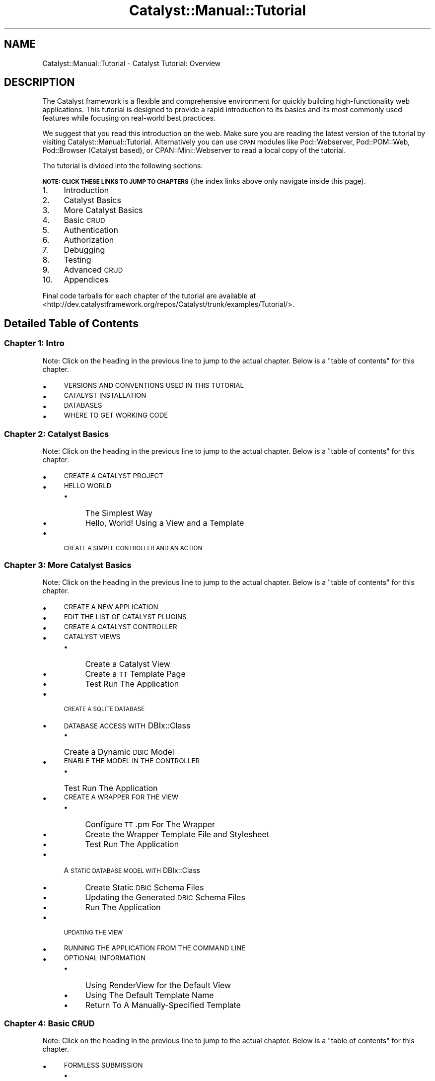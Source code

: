 .\" Automatically generated by Pod::Man 4.11 (Pod::Simple 3.35)
.\"
.\" Standard preamble:
.\" ========================================================================
.de Sp \" Vertical space (when we can't use .PP)
.if t .sp .5v
.if n .sp
..
.de Vb \" Begin verbatim text
.ft CW
.nf
.ne \\$1
..
.de Ve \" End verbatim text
.ft R
.fi
..
.\" Set up some character translations and predefined strings.  \*(-- will
.\" give an unbreakable dash, \*(PI will give pi, \*(L" will give a left
.\" double quote, and \*(R" will give a right double quote.  \*(C+ will
.\" give a nicer C++.  Capital omega is used to do unbreakable dashes and
.\" therefore won't be available.  \*(C` and \*(C' expand to `' in nroff,
.\" nothing in troff, for use with C<>.
.tr \(*W-
.ds C+ C\v'-.1v'\h'-1p'\s-2+\h'-1p'+\s0\v'.1v'\h'-1p'
.ie n \{\
.    ds -- \(*W-
.    ds PI pi
.    if (\n(.H=4u)&(1m=24u) .ds -- \(*W\h'-12u'\(*W\h'-12u'-\" diablo 10 pitch
.    if (\n(.H=4u)&(1m=20u) .ds -- \(*W\h'-12u'\(*W\h'-8u'-\"  diablo 12 pitch
.    ds L" ""
.    ds R" ""
.    ds C` ""
.    ds C' ""
'br\}
.el\{\
.    ds -- \|\(em\|
.    ds PI \(*p
.    ds L" ``
.    ds R" ''
.    ds C`
.    ds C'
'br\}
.\"
.\" Escape single quotes in literal strings from groff's Unicode transform.
.ie \n(.g .ds Aq \(aq
.el       .ds Aq '
.\"
.\" If the F register is >0, we'll generate index entries on stderr for
.\" titles (.TH), headers (.SH), subsections (.SS), items (.Ip), and index
.\" entries marked with X<> in POD.  Of course, you'll have to process the
.\" output yourself in some meaningful fashion.
.\"
.\" Avoid warning from groff about undefined register 'F'.
.de IX
..
.nr rF 0
.if \n(.g .if rF .nr rF 1
.if (\n(rF:(\n(.g==0)) \{\
.    if \nF \{\
.        de IX
.        tm Index:\\$1\t\\n%\t"\\$2"
..
.        if !\nF==2 \{\
.            nr % 0
.            nr F 2
.        \}
.    \}
.\}
.rr rF
.\" ========================================================================
.\"
.IX Title "Catalyst::Manual::Tutorial 3pm"
.TH Catalyst::Manual::Tutorial 3pm "2020-04-22" "perl v5.30.0" "User Contributed Perl Documentation"
.\" For nroff, turn off justification.  Always turn off hyphenation; it makes
.\" way too many mistakes in technical documents.
.if n .ad l
.nh
.SH "NAME"
Catalyst::Manual::Tutorial \- Catalyst Tutorial: Overview
.SH "DESCRIPTION"
.IX Header "DESCRIPTION"
The Catalyst framework is a flexible and comprehensive environment for
quickly building high-functionality web applications.  This tutorial is
designed to provide a rapid introduction to its basics and its most
commonly used features while focusing on real-world best practices.
.PP
We suggest that you read this introduction on the web.  Make sure you are
reading the latest version of the tutorial by visiting
Catalyst::Manual::Tutorial.  Alternatively
you can use \s-1CPAN\s0 modules like Pod::Webserver, Pod::POM::Web,
Pod::Browser (Catalyst based), or CPAN::Mini::Webserver to read a local
copy of the tutorial.
.PP
The tutorial is divided into the following sections:
.PP
\&\fB\s-1NOTE: CLICK THESE LINKS TO JUMP TO CHAPTERS\s0\fR (the index links above
only navigate inside this page).
.IP "1." 4
Introduction
.IP "2." 4
Catalyst Basics
.IP "3." 4
More Catalyst Basics
.IP "4." 4
Basic \s-1CRUD\s0
.IP "5." 4
Authentication
.IP "6." 4
Authorization
.IP "7." 4
Debugging
.IP "8." 4
Testing
.IP "9." 4
Advanced \s-1CRUD\s0
.IP "10." 4
Appendices
.PP
Final code tarballs for each chapter of the tutorial are available at
<http://dev.catalystframework.org/repos/Catalyst/trunk/examples/Tutorial/>.
.SH "Detailed Table of Contents"
.IX Header "Detailed Table of Contents"
.SS "Chapter 1: Intro"
.IX Subsection "Chapter 1: Intro"
Note: Click on the heading in the previous line to jump to the actual
chapter. Below is a \*(L"table of contents\*(R" for this chapter.
.IP "\(bu" 4
\&\s-1VERSIONS AND CONVENTIONS USED IN THIS TUTORIAL\s0
.IP "\(bu" 4
\&\s-1CATALYST INSTALLATION\s0
.IP "\(bu" 4
\&\s-1DATABASES\s0
.IP "\(bu" 4
\&\s-1WHERE TO GET WORKING CODE\s0
.SS "Chapter 2: Catalyst Basics"
.IX Subsection "Chapter 2: Catalyst Basics"
Note: Click on the heading in the previous line to jump to the actual
chapter. Below is a \*(L"table of contents\*(R" for this chapter.
.IP "\(bu" 4
\&\s-1CREATE A CATALYST PROJECT\s0
.IP "\(bu" 4
\&\s-1HELLO WORLD\s0
.RS 4
.IP "\(bu" 4
The Simplest Way
.IP "\(bu" 4
Hello, World! Using a View and a Template
.RE
.RS 4
.RE
.IP "\(bu" 4
\&\s-1CREATE A SIMPLE CONTROLLER AND AN ACTION\s0
.SS "Chapter 3: More Catalyst Basics"
.IX Subsection "Chapter 3: More Catalyst Basics"
Note: Click on the heading in the previous line to jump to the actual
chapter. Below is a \*(L"table of contents\*(R" for this chapter.
.IP "\(bu" 4
\&\s-1CREATE A NEW APPLICATION\s0
.IP "\(bu" 4
\&\s-1EDIT THE LIST OF CATALYST PLUGINS\s0
.IP "\(bu" 4
\&\s-1CREATE A CATALYST CONTROLLER\s0
.IP "\(bu" 4
\&\s-1CATALYST VIEWS\s0
.RS 4
.IP "\(bu" 4
Create a Catalyst View
.IP "\(bu" 4
Create a \s-1TT\s0 Template Page
.IP "\(bu" 4
Test Run The Application
.RE
.RS 4
.RE
.IP "\(bu" 4
\&\s-1CREATE A SQLITE DATABASE\s0
.IP "\(bu" 4
\&\s-1DATABASE ACCESS WITH\s0 DBIx::Class
.RS 4
.IP "\(bu" 4
Create a Dynamic \s-1DBIC\s0 Model
.RE
.RS 4
.RE
.IP "\(bu" 4
\&\s-1ENABLE THE MODEL IN THE CONTROLLER\s0
.RS 4
.IP "\(bu" 4
Test Run The Application
.RE
.RS 4
.RE
.IP "\(bu" 4
\&\s-1CREATE A WRAPPER FOR THE VIEW\s0
.RS 4
.IP "\(bu" 4
Configure \s-1TT\s0.pm For The Wrapper
.IP "\(bu" 4
Create the Wrapper Template File and Stylesheet
.IP "\(bu" 4
Test Run The Application
.RE
.RS 4
.RE
.IP "\(bu" 4
A \s-1STATIC DATABASE MODEL WITH\s0 DBIx::Class
.RS 4
.IP "\(bu" 4
Create Static \s-1DBIC\s0 Schema Files
.IP "\(bu" 4
Updating the Generated \s-1DBIC\s0 Schema Files
.IP "\(bu" 4
Run The Application
.RE
.RS 4
.RE
.IP "\(bu" 4
\&\s-1UPDATING THE VIEW\s0
.IP "\(bu" 4
\&\s-1RUNNING THE APPLICATION FROM THE COMMAND LINE\s0
.IP "\(bu" 4
\&\s-1OPTIONAL INFORMATION\s0
.RS 4
.IP "\(bu" 4
Using RenderView for the Default View
.IP "\(bu" 4
Using The Default Template Name
.IP "\(bu" 4
Return To A Manually-Specified Template
.RE
.RS 4
.RE
.SS "Chapter 4: Basic \s-1CRUD\s0"
.IX Subsection "Chapter 4: Basic CRUD"
Note: Click on the heading in the previous line to jump to the actual
chapter. Below is a \*(L"table of contents\*(R" for this chapter.
.IP "\(bu" 4
\&\s-1FORMLESS SUBMISSION\s0
.RS 4
.IP "\(bu" 4
Include a Create Action in the Books Controller
.IP "\(bu" 4
Include a Template for the url_create Action:
.IP "\(bu" 4
Try the url_create Feature
.RE
.RS 4
.RE
.IP "\(bu" 4
\&\s-1CONVERT TO A CHAINED ACTION\s0
.RS 4
.IP "\(bu" 4
Try the Chained Action
.IP "\(bu" 4
Refactor to Use a \*(L"Base\*(R" Method to Start the Chains
.RE
.RS 4
.RE
.IP "\(bu" 4
\&\s-1MANUALLY BUILDING A CREATE FORM\s0
.RS 4
.IP "\(bu" 4
Add a Method to Display the Form
.IP "\(bu" 4
Add a Template for the Form
.IP "\(bu" 4
Add Method to Process Form Values and Update Database
.IP "\(bu" 4
Test Out the Form
.RE
.RS 4
.RE
.IP "\(bu" 4
A \s-1SIMPLE DELETE FEATURE\s0
.RS 4
.IP "\(bu" 4
Include a Delete Link in the List
.IP "\(bu" 4
Add a Common Method to Retrieve a Book for the Chain
.IP "\(bu" 4
Add a Delete Action to the Controller
.IP "\(bu" 4
Try the Delete Feature
.IP "\(bu" 4
Fixing a Dangerous \s-1URL\s0
.IP "\(bu" 4
Try the Delete and Redirect Logic
.IP "\(bu" 4
Using uri_for to Pass Query Parameters
.IP "\(bu" 4
Try the Delete and Redirect With Query Param Logic
.RE
.RS 4
.RE
.IP "\(bu" 4
\&\s-1EXPLORING THE POWER OF DBIC\s0
.RS 4
.IP "\(bu" 4
Add Datetime Columns to Our Existing Books Table
.IP "\(bu" 4
Update \s-1DBIC\s0 to Automatically Handle the Datetime Columns
.IP "\(bu" 4
Create a ResultSet Class
.IP "\(bu" 4
Chaining ResultSets
.IP "\(bu" 4
Adding Methods to Result Classes
.RE
.RS 4
.RE
.SS "Chapter 5: Authentication"
.IX Subsection "Chapter 5: Authentication"
Note: Click on the heading in the previous line to jump to the actual
chapter. Below is a \*(L"table of contents\*(R" for this chapter.
.IP "\(bu" 4
\&\s-1BASIC AUTHENTICATION\s0
.RS 4
.IP "\(bu" 4
Add Users and Roles to the Database
.IP "\(bu" 4
Add User and Role Information to \s-1DBIC\s0 Schema
.IP "\(bu" 4
Sanity-Check Reload of Development Server
.IP "\(bu" 4
Include Authentication and Session Plugins
.IP "\(bu" 4
Configure Authentication
.IP "\(bu" 4
Add Login and Logout Controllers
.IP "\(bu" 4
Add a Login Form \s-1TT\s0 Template Page
.IP "\(bu" 4
Add Valid User Check
.IP "\(bu" 4
Displaying Content Only to Authenticated Users
.IP "\(bu" 4
Try Out Authentication
.RE
.RS 4
.RE
.IP "\(bu" 4
\&\s-1USING PASSWORD HASHES\s0
.RS 4
.IP "\(bu" 4
Get a \s-1SHA\-1\s0 Hash for the Password
.IP "\(bu" 4
Switch to \s-1SHA\-1\s0 Password Hashes in the Database
.IP "\(bu" 4
Enable \s-1SHA\-1\s0 Hash Passwords in Catalyst::Plugin::Authentication::Store::DBIC
.IP "\(bu" 4
Try Out the Hashed Passwords
.RE
.RS 4
.RE
.IP "\(bu" 4
\&\s-1USING THE SESSION FOR FLASH\s0
.RS 4
.IP "\(bu" 4
Try Out Flash
.IP "\(bu" 4
Switch To Flash-To-Stash
.RE
.RS 4
.RE
.SS "Chapter 6: Authorization"
.IX Subsection "Chapter 6: Authorization"
Note: Click on the heading in the previous line to jump to the actual
chapter. Below is a \*(L"table of contents\*(R" for this chapter.
.IP "\(bu" 4
\&\s-1BASIC AUTHORIZATION\s0
.RS 4
.IP "\(bu" 4
Update Plugins to Include Support for Authorization
.IP "\(bu" 4
Add Config Information for Authorization
.IP "\(bu" 4
Add Role-Specific Logic to the ``Book List'' Template
.IP "\(bu" 4
Limit Books::add to admin Users
.IP "\(bu" 4
Try Out Authentication And Authorization
.RE
.RS 4
.RE
.IP "\(bu" 4
\&\s-1ENABLE\s0 MODEL-BASED \s-1AUTHORIZATION\s0
.SS "Chapter 7: Debugging"
.IX Subsection "Chapter 7: Debugging"
Note: Click on the heading in the previous line to jump to the actual
chapter. Below is a \*(L"table of contents\*(R" for this chapter.
.IP "\(bu" 4
\&\s-1LOG STATEMENTS\s0
.IP "\(bu" 4
\&\s-1RUNNING CATALYST UNDER THE PERL DEBUGGER\s0
.IP "\(bu" 4
\&\s-1DEBUGGING MODULES FROM CPAN\s0
.IP "\(bu" 4
\&\s-1TT DEBUGGING\s0
.SS "Chapter 8: Testing"
.IX Subsection "Chapter 8: Testing"
Note: Click on the heading in the previous line to jump to the actual
chapter. Below is a \*(L"table of contents\*(R" for this chapter.
.IP "\(bu" 4
\&\s-1RUNNING THE \*(L"CANNED\*(R" CATALYST TESTS\s0
.IP "\(bu" 4
\&\s-1RUNNING A SINGLE TEST\s0
.IP "\(bu" 4
\&\s-1ADDING YOUR OWN TEST SCRIPT\s0
.IP "\(bu" 4
\&\s-1SUPPORTING BOTH PRODUCTION AND TEST DATABASES\s0
.SS "Chapter 9: Advanced \s-1CRUD\s0"
.IX Subsection "Chapter 9: Advanced CRUD"
Note: Click on the heading in the previous line to jump to the actual
chapter. Below is a \*(L"table of contents\*(R" for this chapter.
.IP "\(bu" 4
\&\s-1ADVANCED CRUD OPTIONS\s0
.SS "Chapter 10: Appendices"
.IX Subsection "Chapter 10: Appendices"
Note: Click on the heading in the previous line to jump to the actual
chapter. Below is a \*(L"table of contents\*(R" for this chapter.
.IP "\(bu" 4
\&\s-1APPENDIX 1: CUT AND PASTE FOR\s0 POD-BASED \s-1EXAMPLES\s0
.RS 4
.IP "\(bu" 4
\&\*(L"Un-indenting\*(R" with Vi/Vim
.IP "\(bu" 4
\&\*(L"Un-indenting\*(R" with Emacs
.RE
.RS 4
.RE
.IP "\(bu" 4
\&\s-1APPENDIX 2: USING MYSQL AND POSTGRESQL\s0
.RS 4
.IP "\(bu" 4
MySQL
.IP "\(bu" 4
PostgreSQL
.RE
.RS 4
.RE
.IP "\(bu" 4
\&\s-1APPENDIX 3: IMPROVED HASHING SCRIPT\s0
.SH "THANKS"
.IX Header "THANKS"
This tutorial would not have been possible without the input of many
different people in the Catalyst community.  In particular, the
primary author would like to thank:
.IP "\(bu" 4
Sebastian Riedel for founding the Catalyst project.
.IP "\(bu" 4
The members of the Catalyst Core Team for their tireless efforts to
advance the Catalyst project.  Although all of the Core Team members
have played a key role in this tutorial, it would have never been
possible without the critical contributions of: Matt Trout, for his
unfathomable knowledge of all things Perl and Catalyst (and his
willingness to answer lots of my questions); Jesse Sheidlower, for his
incredible skill with the written word and dedication to improving the
Catalyst documentation; and Yuval Kogman, for his work on the Catalyst
\&\*(L"Auth & Authz\*(R" plugins (the original focus of the tutorial) and other
key Catalyst modules.
.IP "\(bu" 4
Other Catalyst documentation folks like Kieren Diment, Gavin Henry,
and Jess Robinson (including their work on the original Catalyst
tutorial).
.IP "\(bu" 4
Kieren Diment for his oversight of Catalyst-related documentation.
.IP "\(bu" 4
Everyone on #catalyst and #catalyst\-dev.
.IP "\(bu" 4
Louis Moore (who thanks Marcello Romani and Tom Lanyon) for the
PostgreSQL content in the Appendix.
.IP "\(bu" 4
People who have emailed me with corrections and suggestions on the
tutorial. As of the most recent release, this include: Florian Ragwitz,
Mauro Andreolini, Jim Howard, Giovanni Gigante, William Moreno, Bryan
Roach, Ashley Berlin, David Kamholz, Kevin Old, Henning Sprang, Jeremy
Jones, David Kurtz, Ingo Wichmann, Shlomi Fish, Murray Walker, Adam
Witney and xenoterracide (Caleb Cushing). Thanks to Devin Austin for
coming up with an initial version of a non-TTSite wrapper page. Also, a
huge thank you to Kiffin Gish for all the hard work on the \*(L"database
depluralization\*(R" effort and Rafael Kitover for the work on updating the
tutorial to include foreign key support for SQLite. I'm sure I am
missing some names here... apologies for that (please let me know if you
name should be here).
.SH "AUTHOR"
.IX Header "AUTHOR"
Kennedy Clark, \f(CW\*(C`hkclark@gmail.com\*(C'\fR
.PP
Feel free to contact the author for any errors or suggestions, but the
best way to report issues is via the \s-1CPAN RT\s0 Bug system at
<https://rt.cpan.org/Public/Dist/Display.html?Name=Catalyst\-Manual>.
.PP
Copyright 2006\-2010, Kennedy Clark, under the
Creative Commons Attribution Share-Alike License Version 3.0
(<https://creativecommons.org/licenses/by\-sa/3.0/us/>).
